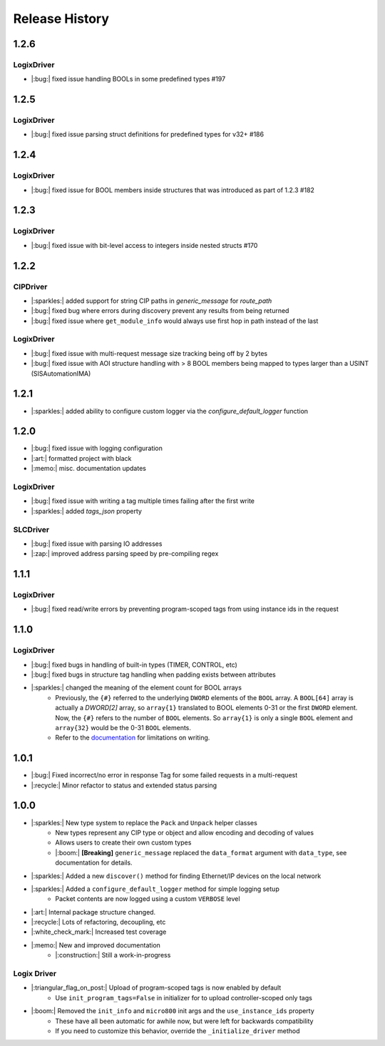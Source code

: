 ===============
Release History
===============

1.2.6
=====

LogixDriver
-----------

- |:bug:| fixed issue handling BOOLs in some predefined types #197

1.2.5
=====

LogixDriver
-----------

- |:bug:| fixed issue parsing struct definitions for predefined types for v32+ #186

1.2.4
=====

LogixDriver
-----------

- |:bug:| fixed issue for BOOL members inside structures that was introduced as part of 1.2.3 #182

1.2.3
=====

LogixDriver
-----------

- |:bug:| fixed issue with bit-level access to integers inside nested structs #170

1.2.2
=====

CIPDriver
---------

- |:sparkles:| added support for string CIP paths in `generic_message` for `route_path`
- |:bug:| fixed bug where errors during discovery prevent any results from being returned
- |:bug:| fixed issue where ``get_module_info`` would always use first hop in path instead of the last

LogixDriver
-----------

- |:bug:| fixed issue with multi-request message size tracking being off by 2 bytes
- |:bug:| fixed issue with AOI structure handling with > 8 BOOL members being mapped to types larger than a USINT (SISAutomationIMA)

1.2.1
=====

- |:sparkles:| added ability to configure custom logger via the `configure_default_logger` function


1.2.0
=====

- |:bug:| fixed issue with logging configuration
- |:art:| formatted project with black
- |:memo:| misc. documentation updates

LogixDriver
-----------

- |:bug:| fixed issue with writing a tag multiple times failing after the first write
- |:sparkles:| added `tags_json` property

SLCDriver
---------

- |:bug:| fixed issue with parsing IO addresses
- |:zap:| improved address parsing speed by pre-compiling regex



1.1.1
=====

LogixDriver
-----------

- |:bug:| fixed read/write errors by preventing program-scoped tags from using instance ids in the request


1.1.0
=====

LogixDriver
-----------

- |:bug:| fixed bugs in handling of built-in types (TIMER, CONTROL, etc)
- |:bug:| fixed bugs in structure tag handling when padding exists between attributes
- |:sparkles:| changed the meaning of the element count for BOOL arrays
    - Previously, the ``{#}`` referred to the underlying ``DWORD`` elements of the ``BOOL`` array.
      A ``BOOL[64]`` array is actually a `DWORD[2]` array, so ``array{1}`` translated to BOOL elements
      0-31 or the first ``DWORD`` element. Now, the ``{#}`` refers to the number of ``BOOL`` elements.  So
      ``array{1}`` is only a single ``BOOL`` element and ``array{32}`` would be the 0-31 ``BOOL`` elements.
    - Refer to the documentation_ for limitations on writing.

.. _documentation: https://docs.pycomm3.dev/en/latest/usage/logixdriver.html#bool-arrays

1.0.1
=====

- |:bug:| Fixed incorrect/no error in response Tag for some failed requests in a multi-request
- |:recycle:| Minor refactor to status and extended status parsing



1.0.0
=====

- |:sparkles:| New type system to replace the ``Pack`` and ``Unpack`` helper classes
    - New types represent any CIP type or object and allow encoding and decoding of values
    - Allows users to create their own custom types
    - |:boom:| **[Breaking]** ``generic_message`` replaced the ``data_format`` argument with ``data_type``, see documentation for details.
- |:sparkles:| Added a new ``discover()`` method for finding Ethernet/IP devices on the local network
- |:sparkles:| Added a ``configure_default_logger`` method for simple logging setup
    - Packet contents are now logged using a custom ``VERBOSE`` level
- |:art:| Internal package structure changed.
- |:recycle:| Lots of refactoring, decoupling, etc
- |:white_check_mark:| Increased test coverage
- |:memo:| New and improved documentation
    - |:construction:| Still a work-in-progress


Logix Driver
------------

- |:triangular_flag_on_post:| Upload of program-scoped tags is now enabled by default
    - Use ``init_program_tags=False`` in initializer for to upload controller-scoped only tags
- |:boom:| Removed the ``init_info`` and ``micro800`` init args and the ``use_instance_ids`` property
    - These have all been automatic for awhile now, but were left for backwards compatibility
    - If you need to customize this behavior, override the ``_initialize_driver`` method
